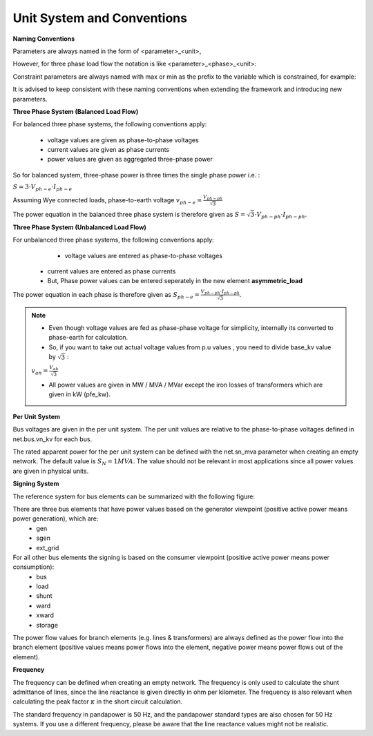 ﻿.. _conventions:

============================    
Unit System and Conventions
============================

**Naming Conventions**

Parameters are always named in the form of <parameter>_<unit>,
 
However, for three phase load flow the notation is like <parameter>_<phase>_<unit>:

.. tabularcolumns:: |l|l|
.. csv-table:: 
   :file: nameing1.csv
   :delim: ;
   :widths: 30, 30

Constraint parameters are always named with max or min as the prefix to the variable which is constrained, for example:

.. tabularcolumns:: |l|l|
.. csv-table:: 
   :file: nameing2.csv
   :delim: ;
   :widths: 30, 30

It is advised to keep consistent with these naming conventions when extending the framework and introducing new parameters.
   
**Three Phase System (Balanced Load Flow)**

For balanced three phase systems, the following conventions apply:

    - voltage values are given as phase-to-phase voltages
    - current values are given as phase currents
    - power values are given as aggregated three-phase power 

So for balanced system, three-phase power is three times the single phase power i.e. : 

:math:`S = 3 \cdot V_{ph-e} \cdot I_{ph-e}`

Assuming Wye connected loads, phase-to-earth voltage    :math:`v_{ph-e} = \frac{V_{ph-ph}}{\sqrt3}`

The power equation in the balanced three phase system is therefore given as :math:`S = \sqrt3 \cdot V_{ph-ph} \cdot I_{ph-ph}`.

**Three Phase System (Unbalanced Load Flow)**

For unbalanced three phase systems, the following conventions apply:
	- voltage values are entered as phase-to-phase voltages
    - current values are entered as phase currents
    - But, Phase power values can be entered seperately in the new element **asymmetric_load** 

The power equation in each phase is therefore given as :math:`S_{ph-e} = \frac{V_{ph-ph} \cdot I_{ph-ph}}{\sqrt3 }`.
	
.. note::

	- Even though voltage values are fed as phase-phase voltage for simplicity, internally its converted to phase-earth for calculation.
	- So, if you want to take out actual voltage values from p.u values , you need to divide base_kv value by :math:`\sqrt3` :

	:math:`v_{an} = \frac{V_{ab}}{\sqrt3}`

	- All power values are given in MW / MVA / MVar except the iron losses of transformers which are given in kW (pfe_kw).

**Per Unit System**

Bus voltages are given in the per unit system. The per unit values are relative to the phase-to-phase voltages defined in net.bus.vn_kv for each bus. 

The rated apparent power for the per unit system can be defined with the net.sn_mva parameter when creating an empty network. The default value is :math:`S_{N} = 1 MVA`.
The value should not be relevant in most applications since all power values are given in physical units.

**Signing System**

The reference system for bus elements can be summarized with the following figure:

.. image:: p_q_reference_system.png
	:width: 12em
	:alt: in consumer frame convention (load-like elements), P is positive for consumption Q is positive for absorption (underexcited behavior, decreases voltage). For generator frame convention (gen-like elements), the opposite applies.
	:align: center

There are three bus elements that have power values based on the generator viewpoint (positive active power means power generation), which are:
    - gen
    - sgen
    - ext_grid
    
For all other bus elements the signing is based on the consumer viewpoint (positive active power means power consumption):
    - bus
    - load
    - shunt
    - ward
    - xward
    - storage
 
The power flow values for branch elements (e.g. lines & transformers) are always defined as the power flow into the branch element (positive values means power flows into the element, negative power means power flows out of the element).

**Frequency**

The frequency can be defined when creating an empty network. The frequency is only used to calculate the shunt admittance of lines, since the line reactance is given directly in ohm per kilometer.
The frequency is also relevant when calculating the peak factor :math:`\kappa` in the short circuit calculation.

The standard frequency in pandapower is 50 Hz, and the pandapower standard types are also chosen for 50 Hz systems. If you use a different frequency, please be aware that the line reactance values might not be realistic.
